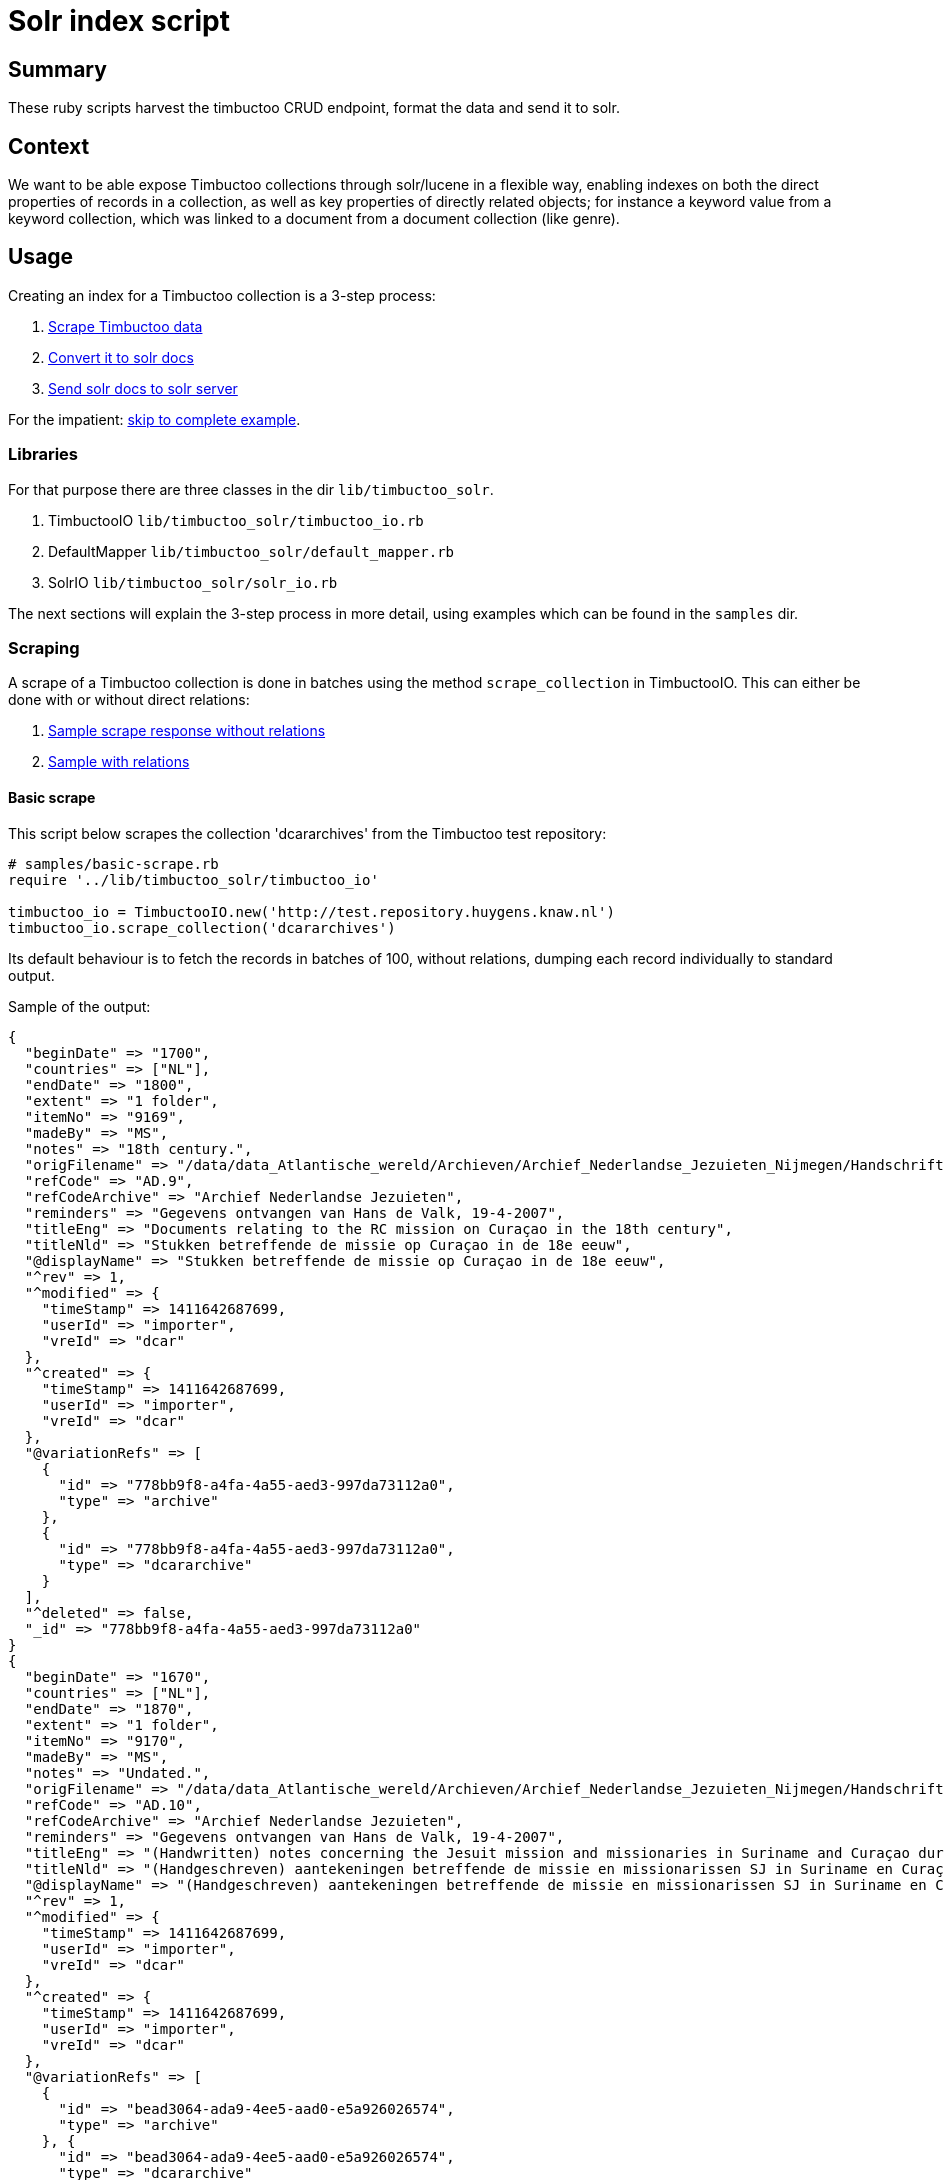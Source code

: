= Solr index script

== Summary
//tag::summary[]
These ruby scripts harvest the timbuctoo CRUD endpoint, format the data and send it to solr.
//end::summary[]

== Context
We want to be able expose Timbuctoo collections through solr/lucene in a flexible way,
enabling indexes on both the direct properties of records in a collection, as well as
key properties of directly related objects; for instance a keyword value from a keyword 
collection, which was linked to a document from a document collection (like genre).


== Usage
Creating an index for a Timbuctoo collection is a 3-step process:

1. <<scraping, Scrape Timbuctoo data>>
2. <<converting, Convert it to solr docs>>
3. <<solr, Send solr docs to solr server>>

For the impatient: <<indexing,skip to complete example>>.

=== Libraries
For that purpose there are three classes in the dir `lib/timbuctoo_solr`.

1. TimbuctooIO `lib/timbuctoo_solr/timbuctoo_io.rb`
2. DefaultMapper `lib/timbuctoo_solr/default_mapper.rb`
3. SolrIO `lib/timbuctoo_solr/solr_io.rb`

The next sections will explain the 3-step process in more detail, using examples which 
can be found in the `samples` dir.

=== [[scraping]]Scraping
A scrape of a Timbuctoo collection is done in batches using the method 
`scrape_collection` in TimbuctooIO. This can either be done with or without
direct relations:

1. http://test.repository.huygens.knaw.nl/v2.1/domain/dcararchives?rows=10[Sample scrape response without relations]
2. http://test.repository.huygens.knaw.nl/v2.1/domain/dcararchives?rows=10&withRelations=true[Sample with relations]

==== Basic scrape
This script below scrapes the collection 'dcararchives' from the Timbuctoo test repository:

[source,ruby]
--
# samples/basic-scrape.rb
require '../lib/timbuctoo_solr/timbuctoo_io'

timbuctoo_io = TimbuctooIO.new('http://test.repository.huygens.knaw.nl')
timbuctoo_io.scrape_collection('dcararchives')    
--

Its default behaviour is to fetch the records in batches of 100, without relations, dumping
each record individually to standard output.

Sample of the output:

[source,ruby]
--
{
  "beginDate" => "1700", 
  "countries" => ["NL"], 
  "endDate" => "1800", 
  "extent" => "1 folder", 
  "itemNo" => "9169", 
  "madeBy" => "MS", 
  "notes" => "18th century.", 
  "origFilename" => "/data/data_Atlantische_wereld/Archieven/Archief_Nederlandse_Jezuieten_Nijmegen/Handschriftenverzameling/AD9_9169", 
  "refCode" => "AD.9",
  "refCodeArchive" => "Archief Nederlandse Jezuieten",
  "reminders" => "Gegevens ontvangen van Hans de Valk, 19-4-2007",
  "titleEng" => "Documents relating to the RC mission on Curaçao in the 18th century",
  "titleNld" => "Stukken betreffende de missie op Curaçao in de 18e eeuw",
  "@displayName" => "Stukken betreffende de missie op Curaçao in de 18e eeuw",
  "^rev" => 1, 
  "^modified" => {
    "timeStamp" => 1411642687699,
    "userId" => "importer",
    "vreId" => "dcar"
  }, 
  "^created" => {
    "timeStamp" => 1411642687699,
    "userId" => "importer",
    "vreId" => "dcar"
  }, 
  "@variationRefs" => [
    {
      "id" => "778bb9f8-a4fa-4a55-aed3-997da73112a0",
      "type" => "archive"
    }, 
    {
      "id" => "778bb9f8-a4fa-4a55-aed3-997da73112a0",
      "type" => "dcararchive"
    }
  ], 
  "^deleted" => false, 
  "_id" => "778bb9f8-a4fa-4a55-aed3-997da73112a0"
} 
{
  "beginDate" => "1670",
  "countries" => ["NL"], 
  "endDate" => "1870",
  "extent" => "1 folder",
  "itemNo" => "9170",
  "madeBy" => "MS",
  "notes" => "Undated.",
  "origFilename" => "/data/data_Atlantische_wereld/Archieven/Archief_Nederlandse_Jezuieten_Nijmegen/Handschriftenverzameling/AD10_9170",
  "refCode" => "AD.10",
  "refCodeArchive" => "Archief Nederlandse Jezuieten",
  "reminders" => "Gegevens ontvangen van Hans de Valk, 19-4-2007",
  "titleEng" => "(Handwritten) notes concerning the Jesuit mission and missionaries in Suriname and Curaçao during the Republic and in the 19th century",
  "titleNld" => "(Handgeschreven) aantekeningen betreffende de missie en missionarissen SJ in Suriname en Curaçao zowel onder de Republiek als in de 19e eeuw",
  "@displayName" => "(Handgeschreven) aantekeningen betreffende de missie en missionarissen SJ in Suriname en Curaçao zowel onder de Republiek als in de 19e eeuw",
  "^rev" => 1, 
  "^modified" => {
    "timeStamp" => 1411642687699,
    "userId" => "importer",
    "vreId" => "dcar"
  }, 
  "^created" => {
    "timeStamp" => 1411642687699,
    "userId" => "importer",
    "vreId" => "dcar"
  }, 
  "@variationRefs" => [
    {
      "id" => "bead3064-ada9-4ee5-aad0-e5a926026574",
      "type" => "archive"
    }, {
      "id" => "bead3064-ada9-4ee5-aad0-e5a926026574",
      "type" => "dcararchive"
    }
  ], 
  "^deleted" => false, 
  "_id" => "bead3064-ada9-4ee5-aad0-e5a926026574"
}
--



==== Configuring the scrape
The code block below documents some options exposed by TimbuctooIO to alter scraping behaviour.

[source,ruby]
--
# samples/basic-scrape.rb

# Will dump scraped files (json) to specified :dump_dir
timbuctoo_io = TimbuctooIO.new('http://test.repository.huygens.knaw.nl', {
    :dump_files => true,
    :dump_dir => './'
})
timbuctoo_io.scrape_collection('dcararchives', {
    :with_relations => true, # also scrape direct relations
    :batch_size => 1000, # scrape in batches of 1000
})
--

Dumping files has the advantage of not having to re-scrape the collection during development. 
The filenames of the dump files have a signature reflecting the parameters of the scrape.
For instance, the above example outputs files with this format: `dcararchives_rows_1000_start_1000_with_relations.json`

==== Re-scraping from locally dumped files
To scrape from the locally dumped files in stead of Timbuctoo, add the `:from_file` flag to the
`scrape_collection` method. In this case the value of `:dump_dir` in the constructor must
match the location of the dumped files. If the (some of the) files are not present, TimbuctooIO
will fall back on scraping the Timbuctoo server. 

[source,ruby]
--
# samples/basic-scrape.rb

timbuctoo_io.scrape_collection('dcararchives', {
    :with_relations => true, # also scrape direct relations
    :batch_size => 1000, # scrape in batches of 1000
    :from_file => true # scrape from local file dump in stead of Timbuctoo, if files are present
})
--

==== The 'process_record' callback
Each record scraped by `scrape_collection` is passed to a callback function, identified by 
the `:process_record` keyword argument. The default behaviour of `process_record` is
to dump the (json deserialized) record to standard output (as seen above). 
The way to access the records in order to convert them is to set the `:process_record`
parameter to a lambda function. The next examples illustrate this:

[source,ruby]
--
# samples/scrape-callbacks.rb
require 'json'
require '../lib/timbuctoo_solr/timbuctoo_io'

timbuctoo_io = TimbuctooIO.new('http://test.repository.huygens.knaw.nl')


def process_record_callback(record)
  puts record.to_json
end

timbuctoo_io.scrape_collection('dcararchives', {
    :process_record => lambda {|record| process_record_callback(record) } # lambda syntax
})

timbuctoo_io.scrape_collection('dcararchives', {
    :process_record => -> (record) { process_record_callback(record) } # lambda shorthand syntax
})

timbuctoo_io.scrape_collection('dcararchives', {
    :process_record => method(:process_record_callback) # using lambda generator utility method 'method'
})


class RecordProcessor
  def process_record_callback(record)
    puts record.to_json
  end
end

record_processor = RecordProcessor.new
timbuctoo_io.scrape_collection('dcararchives', {
    :process_record => record_processor.method(:process_record_callback) # referencing a method in a different class instance
})
--


=== [[converting]]Converting
To convert records from Timbuctoo format to a format that can be indexed into solr the DefaultMapper can be used.
The DefaultMapper expects a configuration upon construction, telling it which properties to map to a solr field.

==== Mapping direct properties using DefaultMapper
This example shows how to map Timbuctoo record properties to a solr format using the https://cwiki.apache.org/confluence/display/solr/Schemaless+Mode[data_driven_schema_configs]
config set of Solr 6. This format uses field name suffixes to identify data types, and the field named 'id' as 
for  uniqueness constraint.

This first example illustrates conversion of some properties in the 'wwcollectives' collection

[source,ruby]
--
# samples/conversion-1.rb
require '../lib/timbuctoo_solr/timbuctoo_io'
require '../lib/timbuctoo_solr/default_mapper'

timbuctoo_io = TimbuctooIO.new('http://test.repository.huygens.knaw.nl')

@collectives_mapper = DefaultMapper.new({
  :properties => [ # configure direct properties of Timbuctoo record
      {
          :name => '_id', # the property name in the Timbuctoo data
          :converted_name => 'id' # the name used for Solr
      },
      { :name => 'name',  :converted_name => 'name_t'}, # name field for full-text search
      { :name => 'type',  :converted_name => 'type_s'}, # type field as string for filtering
      { :name => '@displayName',  :converted_name => 'displayName_s'}, # the human readable display name
      {
          :name => [ '^modified', 'timeStamp' ], # a nested property ({ "^modified": {"timeStamp": ... }})
          :converted_name => 'modified_l' # this field is of type long
      }
  ]
})

def process(record)
  p @collectives_mapper.convert(record)
end


timbuctoo_io.scrape_collection('wwcollectives', :process_record => method(:process))
--

Some samples of the output:

```
{"id"=>"bead82cb-3396-4194-8e01-c965d21314d5", "name_t"=>"Suomen Naisyhdistys", "type_s"=>"ASSOCIATION", "displayName_s"=>"Suomen Naisyhdistys", "modified_l"=>1457519077226}
{"id"=>"3750675a-8a6f-4bca-84b3-c8a0f8927a24", "name_t"=>"Naisasialiitto Unioni", "type_s"=>"ASSOCIATION", "displayName_s"=>"Naisasialiitto Unioni", "modified_l"=>1457519140679}
{"id"=>"5040485d-58d2-4539-968c-8bf7182f83ba", "name_t"=>"Suomalainen naisliitto", "type_s"=>"ASSOCIATION", "displayName_s"=>"Suomalainen naisliitto", "modified_l"=>1457521488510}
```

==== Converting the value of a Timbuctoo property
The DefaultMapper configuration can be supplied with a type parameter per property. It ships one supported data type (int)
which will pass the property value to the `convert_to_int` method, which attempts to cast the value using `to_i`.

This example converts the string value of 'birthDate' into the int value of 'birthDate_i'

[source,ruby]
--
# samples/conversion-2.rb

@person_mapper = DefaultMapper.new({
  :properties => [
    { :name => '_id', :converted_name => 'id' },
    { :name => '@displayName',  :converted_name => 'displayName_s'},
    { :name => 'birthDate', :converted_name => 'birthDate_i', :type => 'int' }
  ]
})
--

Asking the DefaultMapper to convert to any other type than 'int' will raise the following message:

```
default_mapper.rb:55:in `convert_value': Type 'your_type' not supported please define method convert_to_your_type (RuntimeError)
```

As illustrated in `samples/conversion-raise.rb`.

To remedy this we recommend inheriting from DefaultMapper and implementing the method 'convert_to_your_type':

[source,ruby]
--
# samples/type-conversion-1.rb

class FooMapper < DefaultMapper
  def convert_to_foo_type(value)
    "fooified #{value}"
  end
end

@person_mapper = FooMapper.new({
   :properties => [
       { :name => '_id', :converted_name => 'id' },
       { :name => '@displayName',  :converted_name => 'displayName_s', :type => 'foo_type'},
   ]
})
--

For some common data types modules are provided in `lib/mixins/converters`, delegating the responsibility of hand-writing
type converters. Ruby modules can be used as mixins inside a class using the `include` instruction.

[source,ruby]
--
# samples/type-conversion-2.rb

require '../lib/mixins/converters/to_names_converter'
require '../lib/mixins/converters/to_year_converter'

class PersonMapper < DefaultMapper
  include ToNamesConverter
  include ToYearConverter
end

@person_mapper = PersonMapper.new({
  :properties => [
    { :name => '_id', :converted_name => 'id' },
    { :name => 'birthDate', :converted_name => 'birthDate_i', :type => 'year' },
    { :name => 'names', :converted_name => 'name_t', :type => 'names'},
    { :name => 'names', :converted_name => 'nameSort_s', :type => 'name_sort'},
    { :name => 'names', :converted_name => 'displayName_s', :type => 'names_display_name'},
  ]
})
--

When writing a custom converter which has a good chance of being reused by another indexer, we recommend
adding this converter in a similar module under `lib/mixins/converters`.


==== Mapping properties of direct relations
The DefaultMapper can also be configured with properties derived from directly related objects. This requires that
`TimbuctooIO.scrape_collection` is invoked with `{ :with_relations => true }`.

Example:

[source,ruby]
--
# samples/conversion-with-relations.rb

@collectives_mapper = DefaultMapper.new({
  :properties => [
    { :name => '_id', :converted_name => 'id' },
    { :name => '@displayName',  :converted_name => 'displayName_s'}
  ],
  :relations => [
    {
      :relation_name => 'hasMember', # name of the relation to follow
      :property_name => 'displayName', # get the displayName property of the related object
      :converted_name => 'members_ss' # list of strings data type
    },
    {
      :relation_name => 'hasMember', # name of the relation to follow
      :property_name => 'path', # get the path property to the related object
      :converted_name => 'memberId_ss' # list of strings data type
    }
  ]
})
--

Sample of the output

```
{"id"=>"3286ea24-d4fb-4c94-8a06-e04b8aa5741b", "displayName_s"=>"Accademia degli Arcadia", "members_ss"=>["Paolina Secco Suardo Grismondi", "Hélène Baletti Riccoboni"], "memberId_ss"=>["domain/wwpersons/676c4572-25ce-4c19-af97-903a08e388e8", "domain/wwpersons/8b1e5848-cf76-448c-9427-5221dba236ef"]}
{"id"=>"769cd459-63bb-4b32-bc82-3630dfe3ec64", "displayName_s"=>"Academies of Rouen, Lyon, Bologne, Padoue, Cortone, Florence, Rome Arcadia (Briquet)", "members_ss"=>["Anne-Marie du Boccage"], "memberId_ss"=>["domain/wwpersons/16b64aed-2d82-481b-9796-56cb51b71711"]}
{"id"=>"f3fb32d9-b28b-4aa8-88f9-d8945e44a1bb", "displayName_s"=>"Other : Political party", "members_ss"=>[], "memberId_ss"=>[]}
```

The same type conversion rules apply to properties derived from relations (see: `samples/type-conversion-1.rb`).

=== [[solr]]Solr
The class SolrIO exposes a few basic CRUD methods. The samples in this section assume a local running solr 6 server (http://lucene.apache.org/solr/quickstart.html[quickstart]).
The constructor is invoked with the solr url (usually including /solr without trailing slash). Optionally a value for the header 'Authorization' 
can be added in the constructor as well.

==== CRUD methods of SolrIO
Use the `create` method to create an index. By default an index is created with the config set 'data_driven_schema_configs'
If the index already exists, this method will raise an exception.

Use the `update` method to send a batch of data to be indexed.

Use the `delete_data` method to delete all contents of an index

Use the `commit` method to commit the changes that were sent.

Use the `delete_index` method to purge the entire index from solr.

Example:

[source,ruby]
--
# samples/solr.rb
require '../lib/timbuctoo_solr/solr_io'

# Initialize for local solr
solr_io = SolrIO.new('http://localhost:8983/solr')

# Create index named 'testing'
solr_io.create('testing')

# Update index with batch of one record
solr_io.update('testing', [{:id => "foobar", :value_i => 123}])
solr_io.commit('testing')

# Throw away the data
solr_io.delete_data('testing')

solr_io.commit('testing')

solr_io.delete_index('testing')
--


=== [[indexing]]Indexing
This sample code integrates most of the pieces listed above into one sample indexer. If you skipped directly to this section,
please be aware that this sample does not illustrate all the possibilities.

[source,ruby]
--
# samples/indexer.rb
require '../lib/timbuctoo_solr/timbuctoo_io'
require '../lib/timbuctoo_solr/default_mapper'
require '../lib/timbuctoo_solr/solr_io'

class Indexer
  def initialize
    @timbuctoo_io = TimbuctooIO.new('http://test.repository.huygens.knaw.nl')
    @solr_io = SolrIO.new('http://localhost:8983/solr')

    @mapper = DefaultMapper.new({
        :properties => [
            { :name => '_id', :converted_name => 'id' },
            { :name => '@displayName',  :converted_name => 'displayName_s'},
            { :name => [ '^modified', 'timeStamp' ], :converted_name => 'modified_l'}
        ],
        :relations => [
            {
                :relation_name => 'has_archive_keyword', # name of the relation to follow
                :property_name => 'displayName', # get the path property to the related object
                :converted_name => 'keyword_ss' # list of strings data type
            }
        ]
    })
  end

  def run
    @solr_io.create('testing')
    @timbuctoo_io.scrape_collection('dcararchives', :with_relations => true, :process_record => method(:process))
    @solr_io.commit('testing')
    @solr_io.delete_index('testing')
  end

  def process(record)
    @solr_io.update('testing', [@mapper.convert(record)])
  end
end

Indexer.new.run
--

A more elaborate example is in `samples/complete-sample-runner.rb`. 



== Open issues

=== 1. No control over text indexes
Our current solr index is the default data driven index. 
This one does not handle accented words very well. 
We also have no control over how capitalization is handled.
We're pretty sure that our users need us to handle these cases in a way that differs on a project by project basis.

==== Development steps
- Run a local solr 6 instance (docker or directly under windows, you'll need to be able to access the files)
- create the index `wwpersons_accent_research` on your local solr
- Fill this index with the fulltext records (i.e. `*_t`) uit wwpersons
- Configure it so that 
 1. a search for `Bronte` and a search fot `Brontë` both return one instance for each of the three Brontë sisters
 2. a search for `de*` return both "Descartes" and "Eugénie Avril de Sainte Croix". A Search for `De*` returns only Descartes
 3. Find out how we could make the index fully case-sensitive
- How can we make this approach work for all `*_t` fields?
- How can we make this approach work for only a specific field?

